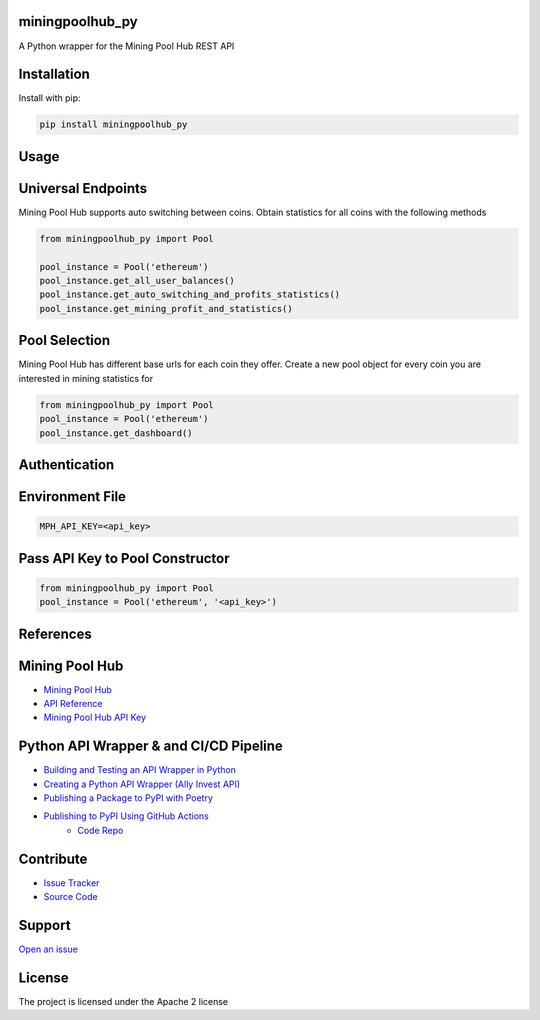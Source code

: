 
miningpoolhub_py
----------------
.. image:: https://github.com/CoryKrol/miningpoolhub_py/workflows/CI/badge.svg?branch=master
     :target: https://github.com/CoryKrol/miningpoolhub_py/actions?workflow=CI
     :alt: CI Status

A Python wrapper for the Mining Pool Hub REST API

Installation
------------
Install with pip:

.. code-block:: bash

   pip install miningpoolhub_py

Usage
------------

Universal Endpoints
-------------------
Mining Pool Hub supports auto switching between coins. Obtain statistics for all coins with the following methods

.. code-block:: python

   from miningpoolhub_py import Pool

   pool_instance = Pool('ethereum')
   pool_instance.get_all_user_balances()
   pool_instance.get_auto_switching_and_profits_statistics()
   pool_instance.get_mining_profit_and_statistics()


Pool Selection
-------------------
Mining Pool Hub has different base urls for each coin they offer. Create a new pool object for every coin you are
interested in mining statistics for

.. code-block:: python

   from miningpoolhub_py import Pool
   pool_instance = Pool('ethereum')
   pool_instance.get_dashboard()

Authentication
-------------------

Environment File
--------------------------------
.. code-block::

   MPH_API_KEY=<api_key>

Pass API Key to Pool Constructor
--------------------------------
.. code-block:: python

   from miningpoolhub_py import Pool
   pool_instance = Pool('ethereum', '<api_key>')

References
------------

Mining Pool Hub
---------------------------------------------
- `Mining Pool Hub <https://miningpoolhub.com/>`_
- `API Reference <https://github.com/miningpoolhub/php-mpos/wiki/API-Reference>`_
- `Mining Pool Hub API Key <https://miningpoolhub.com/?page=account&action=edit>`_

Python API Wrapper & and CI/CD Pipeline
---------------------------------------------
- `Building and Testing an API Wrapper in Python <https://semaphoreci.com/community/tutorials/building-and-testing-an-api-wrapper-in-python>`_
- `Creating a Python API Wrapper \(Ally Invest API\) <https://medium.com/analytics-vidhya/creating-a-python-api-wrapper-ally-invest-api-568934a1411c>`_
- `Publishing a Package to PyPI with Poetry <https://www.ianwootten.co.uk/2020/10/20/publishing-a-package-to-pypi-with-poetry/>`_
- `Publishing to PyPI Using GitHub Actions <https://www.ianwootten.co.uk/2020/10/23/publishing-to-pypi-using-github-actions/>`_
   - `Code Repo <https://github.com/niftydigits/ftrack-s3-accessor/tree/master/.github/workflows>`_

Contribute
----------

- `Issue Tracker <https://github.com/CoryKrol/miningpoolhub_py/issues>`_
- `Source Code <https://github.com/CoryKrol/miningpoolhub_py>`_

Support
-------

`Open an issue <https://github.com/CoryKrol/miningpoolhub_py/issues/new>`_

License
-------

The project is licensed under the Apache 2 license